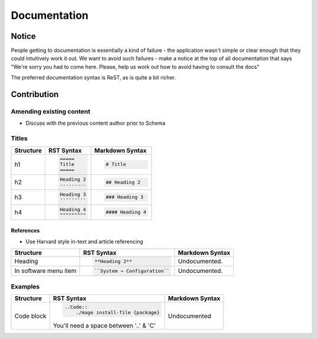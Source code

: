 =============
Documentation
=============

Notice
------

People getting to documentation is essentially a kind of failure - the application wasn't simple or clear enough that they could intuitively work it out. We want to avoid such failures - make a notice at the top of all documentation that says "We're sorry you had to come here. Please, help us work out how to avoid having to consult the docs"

The preferred documentation syntax is ReST, as is quite a bit richer.

Contribution
------------

Amending existing content
'''''''''''''''''''''''''

- Discuss with the previous content author prior to Schema

Titles
''''''

+--------------+---------------------------------------+----------------------------------+
| Structure    |  RST Syntax                           |  Markdown Syntax                 |
+==============+=======================================+==================================+
| h1           |  .. code:: ReST                       | .. code::                        |
|              |                                       |                                  |
|              |     =====                             |     # Title                      |
|              |     Title                             |                                  |
|              |     =====                             |                                  |
|              |                                       |                                  | 
+--------------+---------------------------------------+----------------------------------+
| h2           | .. code:: ReST                        | .. code::                        | 
|              |                                       |                                  |
|              |     Heading 2                         |     ## Heading 2                 | 
|              |     ---------                         |                                  | 
|              |                                       |                                  | 
+--------------+---------------------------------------+----------------------------------+
| h3           | .. code:: ReST                        | .. code::                        |
|              |                                       |                                  |
|              |     Heading 3                         |     ### Heading 3                |
|              |     '''''''''                         |                                  | 
|              |                                       |                                  | 
+--------------+---------------------------------------+----------------------------------+
| h4           | .. code:: ReST                        | .. code::                        |
|              |                                       |                                  |
|              |     Heading 4                         |     #### Heading 4               |
|              |     """""""""                         |                                  |
|              |                                       |                                  |
+--------------+---------------------------------------+----------------------------------+

References
``````````
- Use Harvard style in-text and article referencing

+--------------+---------------------------------------+----------------------------------+
| Structure    |  RST Syntax                           |  Markdown Syntax                 |
+==============+=======================================+==================================+
| Heading      | .. code:: ReST                        | Undocumented.                    |
|              |                                       |                                  |
|              |     **Heading 2**                     |                                  |
|              |                                       |                                  |
+--------------+---------------------------------------+----------------------------------+
| In software  | .. code:: ReST                        | Undocumented.                    | 
| menu item    |                                       |                                  |
|              |    ``System → Configuration``         |                                  | 
|              |                                       |                                  | 
+--------------+---------------------------------------+----------------------------------+  

Examples
''''''''

+--------------+---------------------------------------+----------------------------------+
| Structure    |  RST Syntax                           |  Markdown Syntax                 |
+==============+=======================================+==================================+
| Code block   | .. code:: ReST                        | Undocumented                     |
|              |                                       |                                  |
|              |     ..Code::                          |                                  |
|              |         ./mage install-file {package} |                                  |
|              |                                       |                                  |
|              | You'll need a space between '..' & 'C'|                                  |
+--------------+---------------------------------------+----------------------------------+

